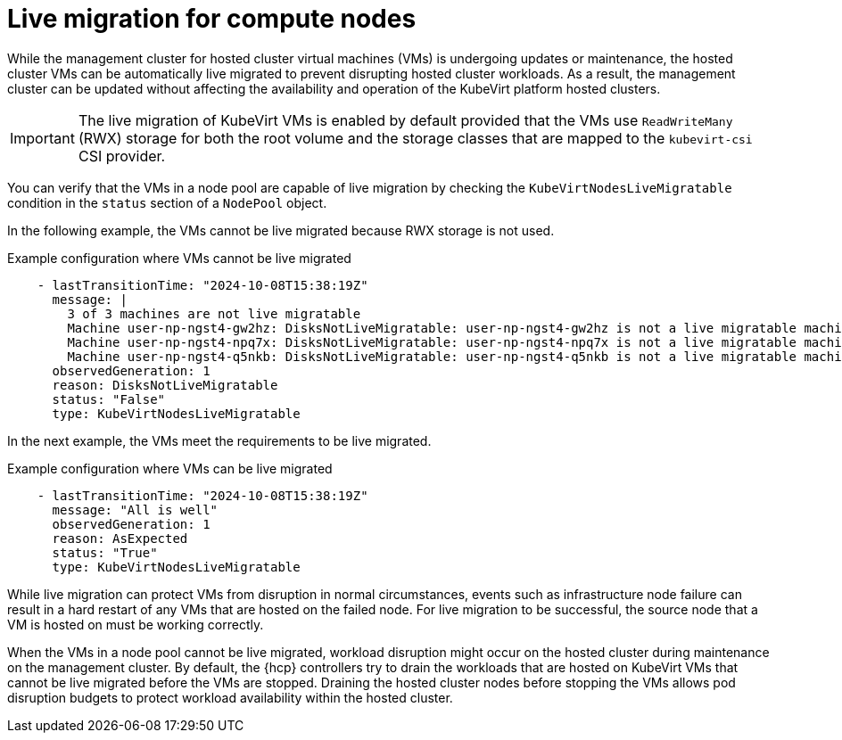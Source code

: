 // Module included in the following assemblies:
//
// * hosted_control_planes/hcp-deploy-virt.adoc

:_mod-docs-content-type: CONCEPT
[id="hcp-virt-live-migration_{context}"]
= Live migration for compute nodes

While the management cluster for hosted cluster virtual machines (VMs) is undergoing updates or maintenance, the hosted cluster VMs can be automatically live migrated to prevent disrupting hosted cluster workloads. As a result, the management cluster can be updated without affecting the availability and operation of the KubeVirt platform hosted clusters.

[IMPORTANT]
====
The live migration of KubeVirt VMs is enabled by default provided that the VMs use `ReadWriteMany` (RWX) storage for both the root volume and the storage classes that are mapped to the `kubevirt-csi` CSI provider.
====

You can verify that the VMs in a node pool are capable of live migration by checking the `KubeVirtNodesLiveMigratable` condition in the `status` section of a `NodePool` object.

In the following example, the VMs cannot be live migrated because RWX storage is not used.

.Example configuration where VMs cannot be live migrated
[source,yaml]
----
    - lastTransitionTime: "2024-10-08T15:38:19Z"
      message: |
        3 of 3 machines are not live migratable
        Machine user-np-ngst4-gw2hz: DisksNotLiveMigratable: user-np-ngst4-gw2hz is not a live migratable machine: cannot migrate VMI: PVC user-np-ngst4-gw2hz-rhcos is not shared, live migration requires that all PVCs must be shared (using ReadWriteMany access mode)
        Machine user-np-ngst4-npq7x: DisksNotLiveMigratable: user-np-ngst4-npq7x is not a live migratable machine: cannot migrate VMI: PVC user-np-ngst4-npq7x-rhcos is not shared, live migration requires that all PVCs must be shared (using ReadWriteMany access mode)
        Machine user-np-ngst4-q5nkb: DisksNotLiveMigratable: user-np-ngst4-q5nkb is not a live migratable machine: cannot migrate VMI: PVC user-np-ngst4-q5nkb-rhcos is not shared, live migration requires that all PVCs must be shared (using ReadWriteMany access mode)
      observedGeneration: 1
      reason: DisksNotLiveMigratable
      status: "False"
      type: KubeVirtNodesLiveMigratable
----

In the next example, the VMs meet the requirements to be live migrated.

.Example configuration where VMs can be live migrated
[source,yaml]
----
    - lastTransitionTime: "2024-10-08T15:38:19Z"
      message: "All is well"
      observedGeneration: 1
      reason: AsExpected
      status: "True"
      type: KubeVirtNodesLiveMigratable
----

While live migration can protect VMs from disruption in normal circumstances, events such as infrastructure node failure can result in a hard restart of any VMs that are hosted on the failed node. For live migration to be successful, the source node that a VM is hosted on must be working correctly.

When the VMs in a node pool cannot be live migrated, workload disruption might occur on the hosted cluster during maintenance on the management cluster. By default, the {hcp} controllers try to drain the workloads that are hosted on KubeVirt VMs that cannot be live migrated before the VMs are stopped. Draining the hosted cluster nodes before stopping the VMs allows pod disruption budgets to protect workload availability within the hosted cluster.
